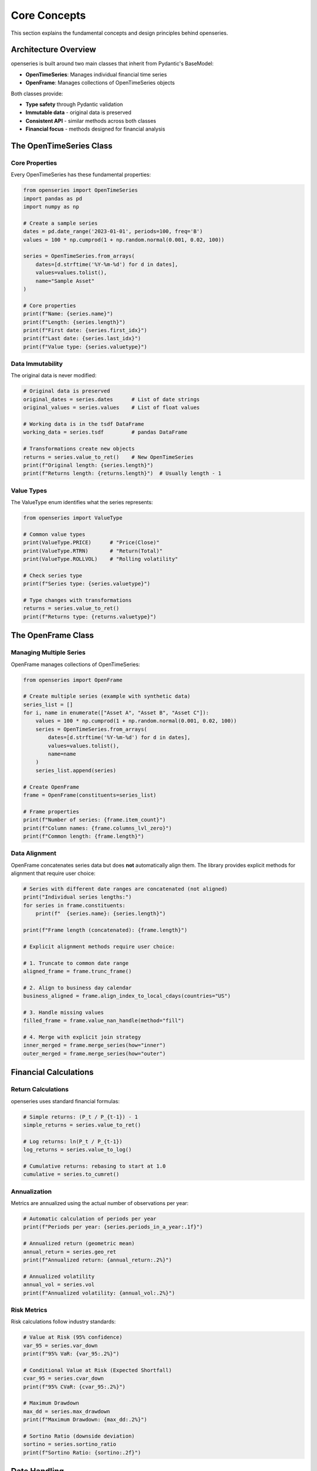 Core Concepts
=============

This section explains the fundamental concepts and design principles behind openseries.

Architecture Overview
----------------------

openseries is built around two main classes that inherit from Pydantic's BaseModel:

- **OpenTimeSeries**: Manages individual financial time series
- **OpenFrame**: Manages collections of OpenTimeSeries objects

Both classes provide:

- **Type safety** through Pydantic validation
- **Immutable data** - original data is preserved
- **Consistent API** - similar methods across both classes
- **Financial focus** - methods designed for financial analysis

The OpenTimeSeries Class
-------------------------

Core Properties
~~~~~~~~~~~~~~~

Every OpenTimeSeries has these fundamental properties:

.. code-block:: python

   from openseries import OpenTimeSeries
   import pandas as pd
   import numpy as np

   # Create a sample series
   dates = pd.date_range('2023-01-01', periods=100, freq='B')
   values = 100 * np.cumprod(1 + np.random.normal(0.001, 0.02, 100))

   series = OpenTimeSeries.from_arrays(
       dates=[d.strftime('%Y-%m-%d') for d in dates],
       values=values.tolist(),
       name="Sample Asset"
   )

   # Core properties
   print(f"Name: {series.name}")
   print(f"Length: {series.length}")
   print(f"First date: {series.first_idx}")
   print(f"Last date: {series.last_idx}")
   print(f"Value type: {series.valuetype}")

Data Immutability
~~~~~~~~~~~~~~~~~

The original data is never modified:

.. code-block:: python

   # Original data is preserved
   original_dates = series.dates      # List of date strings
   original_values = series.values    # List of float values

   # Working data is in the tsdf DataFrame
   working_data = series.tsdf         # pandas DataFrame

   # Transformations create new objects
   returns = series.value_to_ret()    # New OpenTimeSeries
   print(f"Original length: {series.length}")
   print(f"Returns length: {returns.length}")  # Usually length - 1

Value Types
~~~~~~~~~~~

The ValueType enum identifies what the series represents:

.. code-block:: python

   from openseries import ValueType

   # Common value types
   print(ValueType.PRICE)      # "Price(Close)"
   print(ValueType.RTRN)       # "Return(Total)"
   print(ValueType.ROLLVOL)    # "Rolling volatility"

   # Check series type
   print(f"Series type: {series.valuetype}")

   # Type changes with transformations
   returns = series.value_to_ret()
   print(f"Returns type: {returns.valuetype}")

The OpenFrame Class
--------------------

Managing Multiple Series
~~~~~~~~~~~~~~~~~~~~~~~~

OpenFrame manages collections of OpenTimeSeries:

.. code-block:: python

   from openseries import OpenFrame

   # Create multiple series (example with synthetic data)
   series_list = []
   for i, name in enumerate(["Asset A", "Asset B", "Asset C"]):
       values = 100 * np.cumprod(1 + np.random.normal(0.001, 0.02, 100))
       series = OpenTimeSeries.from_arrays(
           dates=[d.strftime('%Y-%m-%d') for d in dates],
           values=values.tolist(),
           name=name
       )
       series_list.append(series)

   # Create OpenFrame
   frame = OpenFrame(constituents=series_list)

   # Frame properties
   print(f"Number of series: {frame.item_count}")
   print(f"Column names: {frame.columns_lvl_zero}")
   print(f"Common length: {frame.length}")

Data Alignment
~~~~~~~~~~~~~~~

OpenFrame concatenates series data but does **not** automatically align them.
The library provides explicit methods for alignment that require user choice:

.. code-block:: python

   # Series with different date ranges are concatenated (not aligned)
   print("Individual series lengths:")
   for series in frame.constituents:
       print(f"  {series.name}: {series.length}")

   print(f"Frame length (concatenated): {frame.length}")

   # Explicit alignment methods require user choice:

   # 1. Truncate to common date range
   aligned_frame = frame.trunc_frame()

   # 2. Align to business day calendar
   business_aligned = frame.align_index_to_local_cdays(countries="US")

   # 3. Handle missing values
   filled_frame = frame.value_nan_handle(method="fill")

   # 4. Merge with explicit join strategy
   inner_merged = frame.merge_series(how="inner")
   outer_merged = frame.merge_series(how="outer")

Financial Calculations
----------------------

Return Calculations
~~~~~~~~~~~~~~~~~~~

openseries uses standard financial formulas:

.. code-block:: python

   # Simple returns: (P_t / P_{t-1}) - 1
   simple_returns = series.value_to_ret()

   # Log returns: ln(P_t / P_{t-1})
   log_returns = series.value_to_log()

   # Cumulative returns: rebasing to start at 1.0
   cumulative = series.to_cumret()

Annualization
~~~~~~~~~~~~~

Metrics are annualized using the actual number of observations per year:

.. code-block:: python

   # Automatic calculation of periods per year
   print(f"Periods per year: {series.periods_in_a_year:.1f}")

   # Annualized return (geometric mean)
   annual_return = series.geo_ret
   print(f"Annualized return: {annual_return:.2%}")

   # Annualized volatility
   annual_vol = series.vol
   print(f"Annualized volatility: {annual_vol:.2%}")

Risk Metrics
~~~~~~~~~~~~

Risk calculations follow industry standards:

.. code-block:: python

   # Value at Risk (95% confidence)
   var_95 = series.var_down
   print(f"95% VaR: {var_95:.2%}")

   # Conditional Value at Risk (Expected Shortfall)
   cvar_95 = series.cvar_down
   print(f"95% CVaR: {cvar_95:.2%}")

   # Maximum Drawdown
   max_dd = series.max_drawdown
   print(f"Maximum Drawdown: {max_dd:.2%}")

   # Sortino Ratio (downside deviation)
   sortino = series.sortino_ratio
   print(f"Sortino Ratio: {sortino:.2f}")

Date Handling
-------------

Business Day Calendars
~~~~~~~~~~~~~~~~~~~~~~~

openseries integrates with business day calendars:

.. code-block:: python

   # Align to specific country's business days
   us_aligned = series.align_index_to_local_cdays(countries="US")

   # Multiple countries (intersection of business days)
   multi_country = series.align_index_to_local_cdays(countries=["US", "GB"])

   # Custom markets using pandas-market-calendars
   nyse_aligned = series.align_index_to_local_cdays(markets="NYSE")

Resampling
~~~~~~~~~~

Convert between different frequencies:

.. code-block:: python

   # Resample to month-end
   monthly = series.resample_to_business_period_ends(freq="BME")

   # Resample to quarter-end
   quarterly = series.resample_to_business_period_ends(freq="BQE")

   # Custom resampling
   weekly = series.resample(freq="W")

Data Validation
---------------

Type Safety
~~~~~~~~~~~

Pydantic ensures data integrity:

.. code-block:: python

   # Dates must be valid ISO format strings
   try:
       invalid_series = OpenTimeSeries.from_arrays(
           dates=["invalid-date"],
           values=[100.0]
       )
   except ValueError as e:
       print(f"Validation error: {e}")

   # Values must be numeric
   try:
       invalid_series = OpenTimeSeries.from_arrays(
           dates=["2023-01-01"],
           values=["not a number"]
       )
   except ValueError as e:
       print(f"Validation error: {e}")

Consistency Checks
~~~~~~~~~~~~~~~~~~

The library performs consistency checks:

.. code-block:: python

   # Dates and values must have same length
   # Mixed value types in OpenFrame are detected
   # Date alignment issues are caught

Method Categories
-----------------

openseries methods fall into several categories:

Properties vs Methods
~~~~~~~~~~~~~~~~~~~~~

- **Properties**: Return calculated values (e.g., ``series.vol``)
- **Methods**: Perform operations or take parameters (e.g., ``series.vol_func()``)

.. code-block:: python

   # Property - uses full series
   volatility = series.vol

   # Method - can specify date range
   recent_vol = series.vol_func(months_from_last=12)

Transformation Methods
~~~~~~~~~~~~~~~~~~~~~~

Methods that return new objects:

.. code-block:: python

   # Data transformations
   returns = series.value_to_ret()        # Prices to returns
   drawdowns = series.to_drawdown_series() # Drawdown series
   cumulative = series.to_cumret()        # Cumulative returns

   # Time transformations
   monthly = series.resample_to_business_period_ends(freq="BME")
   aligned = series.align_index_to_local_cdays(countries="US")

Analysis Methods
~~~~~~~~~~~~~~~~

Methods that return calculated values:

.. code-block:: python

   # Rolling calculations
   rolling_vol = series.rolling_vol(observations=30)
   rolling_corr = frame.rolling_corr(window=60)

   # Statistical analysis
   beta = frame.beta()
   tracking_error = frame.tracking_error_func()

Export Methods
~~~~~~~~~~~~~~

Methods for saving results:

.. code-block:: python

   # File exports
   series.to_xlsx("analysis.xlsx")
   series.to_json("data.json")

   # Visualization
   fig, _ = series.plot_series()
   fig, _ = series.plot_histogram()

Best Practices
--------------

Data Loading
~~~~~~~~~~~~

.. code-block:: python

   # Prefer from_df for pandas data
   series = OpenTimeSeries.from_df(dframe=dataframe['Close'])
   series.set_new_label(lvl_zero="Asset")

   # Use from_arrays for custom data
   series = OpenTimeSeries.from_arrays(dates=date_list, values=value_list)

   # Always set meaningful names
   series.set_new_label(lvl_zero="Descriptive Name")

Analysis Workflow
~~~~~~~~~~~~~~~~~

.. code-block:: python

   # 1. Load and validate data
   series = OpenTimeSeries.from_df(dframe=data['Close'])
   series.set_new_label(lvl_zero="Asset")

   # 2. Basic analysis
   metrics = series.all_properties()

   # 3. Specific calculations
   drawdowns = series.to_drawdown_series()
   rolling_metrics = series.rolling_vol(observations=252)

   # 4. Visualization
   series.plot_series()

   # 5. Export results
   series.to_xlsx("analysis.xlsx")

Memory Management
~~~~~~~~~~~~~~~~~

.. code-block:: python

   # Original data is preserved - use deepcopy if needed
   series_copy = OpenTimeSeries.from_deepcopy(series)

   # Large datasets - consider resampling
   monthly_data = series.resample_to_business_period_ends(freq="BME")

   # Clean up intermediate results
   del intermediate_series

Portfolio Construction
~~~~~~~~~~~~~~~~~~~~~~

OpenFrame provides several built-in weight strategies for portfolio construction:

.. code-block:: python

   from openseries.owntypes import MaxDiversificationNaNError, MaxDiversificationNegativeWeightsError

   # Available weight strategies
   strategies = {
       'eq_weights': 'Equal weights for all assets',
       'inv_vol': 'Inverse volatility weighting (risk parity)',
       'max_div': 'Maximum diversification optimization',
       'target_risk': 'Target risk/volatility strategy'
   }

   # Example with error handling
   try:
       portfolio_df = frame.make_portfolio(name="Max Div", weight_strat="max_div")
   except MaxDiversificationNaNError:
       print("Numerical issues - using equal weights")
       portfolio_df = frame.make_portfolio(name="Equal", weight_strat="eq_weights")
   except MaxDiversificationNegativeWeightsError:
       print("Negative weights - using risk parity")
       portfolio_df = frame.make_portfolio(name="Risk Parity", weight_strat="inv_vol")

Understanding these core concepts will help you use openseries effectively and build more sophisticated financial analysis workflows.
